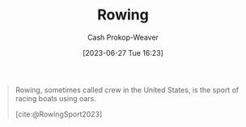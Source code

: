 :PROPERTIES:
:ID:       a9d3410c-d133-4899-8e3a-7e7a9813ab04
:ROAM_REFS: [cite:@RowingSport2023]
:LAST_MODIFIED: [2023-09-05 Tue 20:17]
:END:
#+title: Rowing
#+hugo_custom_front_matter: :slug "a9d3410c-d133-4899-8e3a-7e7a9813ab04"
#+author: Cash Prokop-Weaver
#+date: [2023-06-27 Tue 16:23]
#+filetags: :concept:

#+begin_quote
Rowing, sometimes called crew in the United States, is the sport of racing boats using oars.

[cite:@RowingSport2023]
#+end_quote
* Flashcards :noexport:
#+print_bibliography: